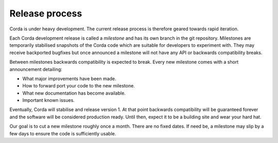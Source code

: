 Release process
===============

Corda is under heavy development. The current release process is therefore geared towards rapid iteration.

Each Corda development release is called a *milestone* and has its own branch in the git repository. Milestones are
temporarily stabilised snapshots of the Corda code which are suitable for developers to experiment with. They may
receive backported bugfixes but once announced a milestone will not have any API or backwards compatibility breaks.

Between milestones backwards compatibility is expected to break. Every new milestone comes with a short announcement
detailing:

* What major improvements have been made.
* How to forward port your code to the new milestone.
* What new documentation has become available.
* Important known issues.

Eventually, Corda will stabilise and release version 1. At that point backwards compatibility will be guaranteed
forever and the software will be considered production ready. Until then, expect it to be a building site and wear your
hard hat.

Our goal is to cut a new milestone roughly once a month. There are no fixed dates. If need be, a milestone may slip by
a few days to ensure the code is sufficiently usable.